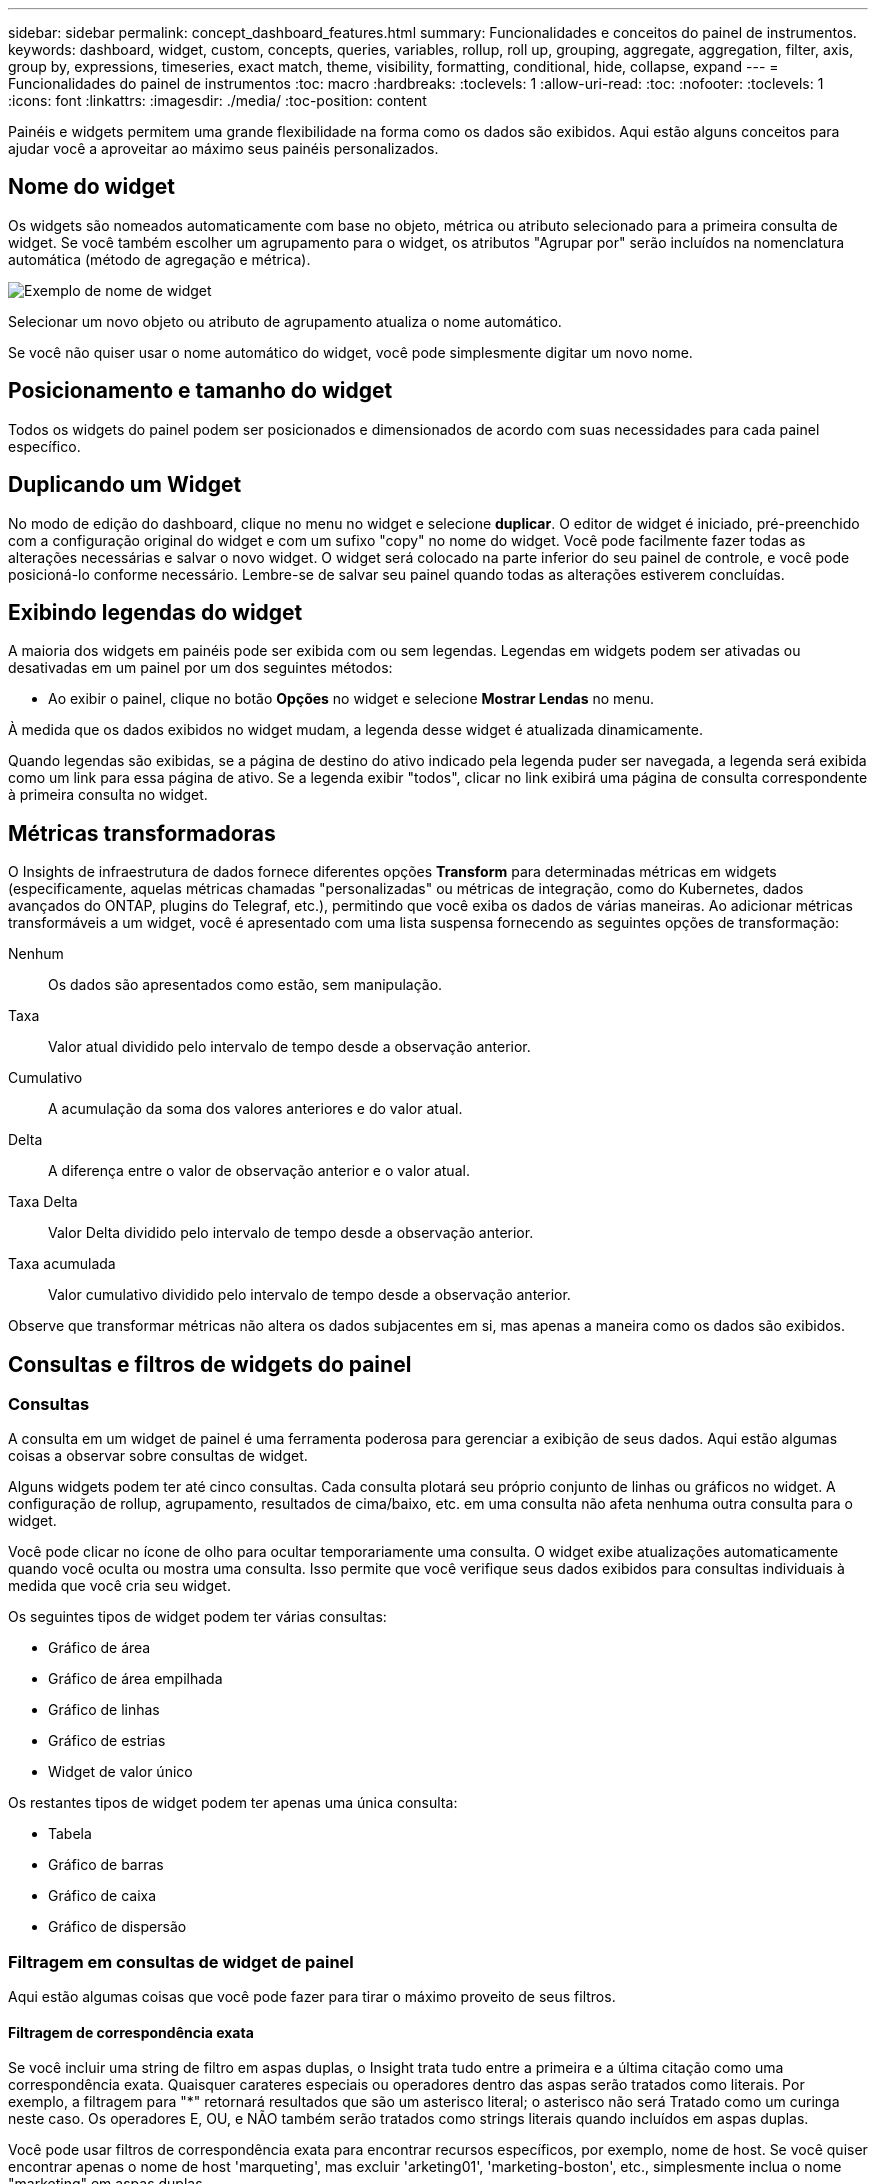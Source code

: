 ---
sidebar: sidebar 
permalink: concept_dashboard_features.html 
summary: Funcionalidades e conceitos do painel de instrumentos. 
keywords: dashboard, widget, custom, concepts, queries, variables, rollup, roll up, grouping, aggregate, aggregation, filter, axis, group by, expressions, timeseries, exact match, theme, visibility, formatting, conditional, hide, collapse, expand 
---
= Funcionalidades do painel de instrumentos
:toc: macro
:hardbreaks:
:toclevels: 1
:allow-uri-read: 
:toc: 
:nofooter: 
:toclevels: 1
:icons: font
:linkattrs: 
:imagesdir: ./media/
:toc-position: content


[role="lead"]
Painéis e widgets permitem uma grande flexibilidade na forma como os dados são exibidos. Aqui estão alguns conceitos para ajudar você a aproveitar ao máximo seus painéis personalizados.


toc::[]


== Nome do widget

Os widgets são nomeados automaticamente com base no objeto, métrica ou atributo selecionado para a primeira consulta de widget. Se você também escolher um agrupamento para o widget, os atributos "Agrupar por" serão incluídos na nomenclatura automática (método de agregação e métrica).

image:WidgetNamingExample-C.png["Exemplo de nome de widget"]

Selecionar um novo objeto ou atributo de agrupamento atualiza o nome automático.

Se você não quiser usar o nome automático do widget, você pode simplesmente digitar um novo nome.



== Posicionamento e tamanho do widget

Todos os widgets do painel podem ser posicionados e dimensionados de acordo com suas necessidades para cada painel específico.



== Duplicando um Widget

No modo de edição do dashboard, clique no menu no widget e selecione *duplicar*. O editor de widget é iniciado, pré-preenchido com a configuração original do widget e com um sufixo "copy" no nome do widget. Você pode facilmente fazer todas as alterações necessárias e salvar o novo widget. O widget será colocado na parte inferior do seu painel de controle, e você pode posicioná-lo conforme necessário. Lembre-se de salvar seu painel quando todas as alterações estiverem concluídas.



== Exibindo legendas do widget

A maioria dos widgets em painéis pode ser exibida com ou sem legendas. Legendas em widgets podem ser ativadas ou desativadas em um painel por um dos seguintes métodos:

* Ao exibir o painel, clique no botão *Opções* no widget e selecione *Mostrar Lendas* no menu.


À medida que os dados exibidos no widget mudam, a legenda desse widget é atualizada dinamicamente.

Quando legendas são exibidas, se a página de destino do ativo indicado pela legenda puder ser navegada, a legenda será exibida como um link para essa página de ativo. Se a legenda exibir "todos", clicar no link exibirá uma página de consulta correspondente à primeira consulta no widget.



== Métricas transformadoras

O Insights de infraestrutura de dados fornece diferentes opções *Transform* para determinadas métricas em widgets (especificamente, aquelas métricas chamadas "personalizadas" ou métricas de integração, como do Kubernetes, dados avançados do ONTAP, plugins do Telegraf, etc.), permitindo que você exiba os dados de várias maneiras. Ao adicionar métricas transformáveis a um widget, você é apresentado com uma lista suspensa fornecendo as seguintes opções de transformação:

Nenhum:: Os dados são apresentados como estão, sem manipulação.
Taxa:: Valor atual dividido pelo intervalo de tempo desde a observação anterior.
Cumulativo:: A acumulação da soma dos valores anteriores e do valor atual.
Delta:: A diferença entre o valor de observação anterior e o valor atual.
Taxa Delta:: Valor Delta dividido pelo intervalo de tempo desde a observação anterior.
Taxa acumulada:: Valor cumulativo dividido pelo intervalo de tempo desde a observação anterior.


Observe que transformar métricas não altera os dados subjacentes em si, mas apenas a maneira como os dados são exibidos.



== Consultas e filtros de widgets do painel



=== Consultas

A consulta em um widget de painel é uma ferramenta poderosa para gerenciar a exibição de seus dados. Aqui estão algumas coisas a observar sobre consultas de widget.

Alguns widgets podem ter até cinco consultas. Cada consulta plotará seu próprio conjunto de linhas ou gráficos no widget. A configuração de rollup, agrupamento, resultados de cima/baixo, etc. em uma consulta não afeta nenhuma outra consulta para o widget.

Você pode clicar no ícone de olho para ocultar temporariamente uma consulta. O widget exibe atualizações automaticamente quando você oculta ou mostra uma consulta. Isso permite que você verifique seus dados exibidos para consultas individuais à medida que você cria seu widget.

Os seguintes tipos de widget podem ter várias consultas:

* Gráfico de área
* Gráfico de área empilhada
* Gráfico de linhas
* Gráfico de estrias
* Widget de valor único


Os restantes tipos de widget podem ter apenas uma única consulta:

* Tabela
* Gráfico de barras
* Gráfico de caixa
* Gráfico de dispersão




=== Filtragem em consultas de widget de painel

Aqui estão algumas coisas que você pode fazer para tirar o máximo proveito de seus filtros.



==== Filtragem de correspondência exata

Se você incluir uma string de filtro em aspas duplas, o Insight trata tudo entre a primeira e a última citação como uma correspondência exata. Quaisquer carateres especiais ou operadores dentro das aspas serão tratados como literais. Por exemplo, a filtragem para "*" retornará resultados que são um asterisco literal; o asterisco não será Tratado como um curinga neste caso. Os operadores E, OU, e NÃO também serão tratados como strings literais quando incluídos em aspas duplas.

Você pode usar filtros de correspondência exata para encontrar recursos específicos, por exemplo, nome de host. Se você quiser encontrar apenas o nome de host 'marqueting', mas excluir 'arketing01', 'marketing-boston', etc., simplesmente inclua o nome "marketing" em aspas duplas.



==== Curingas e expressões

Quando você está filtrando valores de texto ou lista em consultas ou widgets de painel, à medida que você começa a digitar, você recebe a opção de criar um filtro * curinga* com base no texto atual. Selecionar esta opção irá retornar todos os resultados que correspondem à expressão curinga. Você também pode criar *expressões* usando NOT OU OU, ou pode selecionar a opção "nenhum" para filtrar valores nulos no campo.

image:Type-Ahead-Example-ingest.png["Filtro Wildcard"]

Os filtros baseados em carateres universais ou expressões (por exemplo, NÃO, OU, "nenhum", etc.) são exibidos em azul escuro no campo de filtro. Os itens que você selecionar diretamente da lista são exibidos em azul claro.

image:Type-Ahead-Example-Wildcard-DirectSelect.png["Resultados do filtro Wildcard"]

Observe que a filtragem de carateres curinga e expressão funciona com texto ou listas, mas não com valores numéricos, datas ou booleanos.



==== Filtragem de texto avançada com sugestões contextuais de tipo à frente

A filtragem em consultas de widget é _contextual_; quando você seleciona um valor de filtro ou valores para um campo, os outros filtros dessa consulta mostrarão valores relevantes para esse filtro. Por exemplo, ao definir um filtro para um objeto específico _Name_, o campo a filtrar para _Model_ mostrará apenas valores relevantes para esse nome de objeto.

A filtragem contextual também se aplica a variáveis de página do painel (atributos de tipo de texto ou anotações somente). Quando você seleciona um valor de filer para uma variável, quaisquer outras variáveis que usam objetos relacionados só mostrarão possíveis valores de filtro com base no contexto dessas variáveis relacionadas.

Observe que somente filtros de texto mostrarão sugestões contextuais de tipo à frente. Data, Enum (lista), etc. não mostrará sugestões de tipo antecipada. Dito isto, você _pode_ definir um filtro em um campo Enum (ou seja, lista) e ter outros campos de texto ser filtrados em contexto. Por exemplo, selecionar um valor em um campo Enum como o Data Center, em seguida, outros filtros mostrarão apenas os modelos/nomes nesse data center), mas não vice-versa.

O intervalo de tempo selecionado também fornecerá contexto para os dados mostrados nos filtros.



==== Escolher as unidades de filtro

Ao digitar um valor em um campo de filtro, você pode selecionar as unidades nas quais exibir os valores no gráfico. Por exemplo, você pode filtrar a capacidade bruta e optar por exibir no GiB surdez ou selecionar outro formato, como TIB. Isso é útil se você tiver vários gráficos no painel mostrando valores no TIB e quiser que todos os gráficos mostrem valores consistentes.

image:Filter_Unit_Format.png["selecionar unidades num filtro"]



==== Refinamentos adicionais de filtragem

O seguinte pode ser usado para refinar ainda mais seus filtros.

* Um asterisco permite que você procure por tudo. Por exemplo,
+
[listing]
----
vol*rhel
----
+
exibe todos os recursos que começam com "vol" e terminam com "rhel".

* O ponto de interrogação permite procurar um número específico de carateres. Por exemplo,
+
[listing]
----
BOS-PRD??-S12
----
+
Exibe _BOS-PRD12-S12_, _BOS-PRD13-S12_ e assim por diante.

* O OPERADOR OU permite especificar várias entidades. Por exemplo,
+
[listing]
----
FAS2240 OR CX600 OR FAS3270
----
+
encontra vários modelos de armazenamento.

* O operador NOT permite excluir texto dos resultados da pesquisa. Por exemplo,
+
[listing]
----
NOT EMC*
----
+
Encontra tudo o que não começa com "EMC". Você pode usar

+
[listing]
----
NOT *
----
+
para exibir campos que não contêm nenhum valor.





=== Identificar objetos retornados por consultas e filtros

Os objetos retornados por consultas e filtros são semelhantes aos mostrados na ilustração a seguir. Objetos com 'tags' atribuídos a eles são anotações enquanto os objetos sem tags são contadores de desempenho ou atributos de objeto.

image:ObjectsReturnedByFilters.png["Objetos retornados por filtros"]



== Agrupamento e agregação



=== Agrupamento (rolando para cima)

Os dados exibidos em um widget são agrupados (às vezes chamados de rolados) a partir dos pontos de dados subjacentes coletados durante a aquisição. Por exemplo, se você tiver um widget de gráfico de linha mostrando Storage IOPS ao longo do tempo, talvez queira ver uma linha separada para cada um dos seus data centers, para uma comparação rápida. Você pode optar por agrupar esses dados de várias maneiras:

* *Média*: Exibe cada linha como a _média_ dos dados subjacentes.
* *Maximum*: Exibe cada linha como _maximum_ dos dados subjacentes.
* *Minimum*: Exibe cada linha como _minimum_ dos dados subjacentes.
* *Soma*: Exibe cada linha como _soma_ dos dados subjacentes.
* *Count*: Exibe uma _count_ de objetos que relataram dados dentro do período de tempo especificado. Você pode escolher a janela de tempo _inteiro_ conforme determinado pelo intervalo de tempo do painel.


.Passos
Para definir o método de agrupamento, faça o seguinte.

. Na consulta do seu widget, escolha um tipo de ativo e uma métrica (por exemplo, _Storage_) e métrica (como _Performance IOPS Total_).
. Para *Group*, escolha um método de implementação (como _Average_) e selecione os atributos ou métricas pelos quais os dados serão gerados (por exemplo, _Data Center_).
+
O widget é atualizado automaticamente e mostra os dados para cada um dos seus data centers.



Você também pode optar por agrupar _all_ dos dados subjacentes no gráfico ou tabela. Nesse caso, você obterá uma única linha para cada consulta no widget, que mostrará a média, min, Max, soma ou contagem da métrica ou métricas escolhidas para todos os ativos subjacentes.

Clicar na legenda de qualquer widget cujos dados estão agrupados por "todos" abre uma página de consulta mostrando os resultados da primeira consulta usada no widget.

Se você tiver definido um filtro para a consulta, os dados serão agrupados com base nos dados filtrados.

Observe que quando você optar por agrupar um widget por qualquer campo (por exemplo, _Model_), você ainda precisará filtrar por esse campo para exibir adequadamente os dados desse campo no gráfico ou tabela.



=== Agregando dados

Você pode alinhar ainda mais seus gráficos de séries temporais (linha, área, etc.) agregando pontos de dados em intervalos de minuto, hora ou dia antes que esses dados sejam posteriormente agrupados por atributo (se escolhido). Você pode optar por agregar pontos de dados de acordo com sua _média, máxima, mínima, soma_ ou _contagem_.

Um pequeno intervalo combinado com um longo intervalo de tempo pode resultar em um aviso de "intervalo de agregação resultou em muitos pontos de dados." Você pode ver isso se tiver um intervalo pequeno e aumentar o período de tempo do painel para 7 dias. Neste caso, o Insight aumentará temporariamente o intervalo de agregação até selecionar um período de tempo menor.

Você também pode agregar dados no widget de gráfico de barras e no widget de valor único.

A maioria dos contadores de ativos se agrega a _medium_ por padrão. Alguns contadores se agregam a _Max, min_ ou _sum_ por padrão. Por exemplo, erros de porta se agregam a _sum_ por padrão, onde as IOPS de armazenamento se agregam a _medium_.



== Mostrando resultados superiores/inferiores

Em um widget de gráfico, você pode mostrar os resultados *Top* ou *Bottom* para dados acumulados e escolher o número de resultados mostrados na lista suspensa fornecida. Em um widget de tabela, você pode classificar por qualquer coluna.



=== Widget Gráfico superior/inferior

Em um widget de gráfico, quando você escolhe agrupar dados por um atributo específico, você tem a opção de exibir os resultados N superior ou N inferior. Observe que você não pode escolher os resultados superiores ou inferiores quando optar por rollup por atributos _all_.

Você pode escolher os resultados a serem exibidos escolhendo *Top* ou *Bottom* no campo *Show* da consulta e selecionando um valor na lista fornecida.



=== Widget de tabela mostra entradas

Em um widget de tabela, você pode selecionar o número de resultados mostrados nos resultados da tabela. Não é dada a opção de escolher resultados superiores ou inferiores porque a tabela permite classificar ascendente ou descendente por qualquer coluna sob demanda.

Você pode escolher o número de resultados a serem exibidos na tabela no painel selecionando um valor no campo *Mostrar entradas* da consulta.



== Agrupando no Widget Tabela

Os dados em um widget de tabela podem ser agrupados por qualquer atributo disponível, permitindo que você veja uma visão geral de seus dados e detalhe-os para mais detalhes. As métricas na tabela são agrupadas para facilitar a visualização em cada linha colapsada.

Os widgets da tabela permitem agrupar os dados com base nos atributos definidos. Por exemplo, você pode querer que sua tabela mostre o total de IOPS de armazenamento agrupado pelos data centers em que esses armazenamentos estão ativos. Ou você pode querer exibir uma tabela de máquinas virtuais agrupadas de acordo com o hipervisor que as hospeda. Na lista, você pode expandir cada grupo para exibir os ativos nesse grupo.

O agrupamento só está disponível no tipo de widget Tabela.



=== Exemplo de agrupamento (com rollup explicado)

Os widgets da tabela permitem agrupar dados para facilitar a exibição.

Neste exemplo, criaremos um widget de tabela mostrando todas as VMs agrupadas por Data Center.

.Passos
. Crie ou abra um dashboard e adicione um widget *Tabela*.
. Selecione _Virtual Machine_ como o tipo de ativo para este widget.
. Clique no Seletor de coluna e escolha _Nome do hipervisor_ e _IOPS - Total_.
+
Essas colunas são agora exibidas na tabela.

. Vamos ignorar qualquer VM sem IOPS e incluir apenas VMs com IOPS total superior a 1. Clique no botão *Filtrar por* e selecione _IOPS - Total_. Clique em _any_, e no campo *de*, digite *1*. Deixe o campo *to* vazio. Clique no campo de filtro para aplicar o filtro.
+
A tabela agora mostra todas as VMs com IOPS total maior ou igual a 1. Observe que não há agrupamento na tabela. Todas as VMs são mostradas.

. Clique no botão *Agrupar por [*].
+
Você pode agrupar por qualquer atributo ou anotação mostrada. Escolha _all_ para exibir todas as VMs em um único grupo.

+
Qualquer cabeçalho de coluna para uma métrica de desempenho exibe um menu "três pontos" contendo uma opção *Roll up*. O método de rolagem padrão é _Average_. Isso significa que o número mostrado para o grupo é a média de todo o total de IOPS relatado para cada VM dentro do grupo. Você pode optar por rolar essa coluna por _média, soma, mínimo_ ou _máximo_. Qualquer coluna exibida que contenha métricas de desempenho pode ser agrupada individualmente.

+
image:TableRollUp.png["Role para cima"]

. Clique em _All_ e selecione _Hypervisor name_.
+
A lista de VM agora é agrupada por Hypervisor. É possível expandir cada hipervisor para visualizar as VMs hospedadas por ele.

. Clique em *Salvar* para salvar a tabela no painel. Você pode redimensionar ou mover o widget conforme desejado.
. Clique em *Salvar* para salvar o painel.




=== Implementação de dados de desempenho

Se você incluir uma coluna para dados de desempenho (por exemplo, _IOPS - Total_) em um widget de tabela, quando você optar por agrupar os dados, poderá escolher um método de rolagem para essa coluna. O método de rolagem padrão é exibir a média (_avg_) dos dados subjacentes na linha do grupo. Você também pode optar por exibir a soma, o mínimo ou o máximo dos dados.



== Seletor de gama de tempo do tablier

Você pode selecionar o intervalo de tempo para os dados do painel. Apenas os dados relevantes para o intervalo de tempo selecionado serão apresentados nos widgets no painel de instrumentos. Pode selecionar entre os seguintes intervalos de tempo:

* Durar 15 minutos
* Durar 30 minutos
* Durar 60 minutos
* Últimas 2 horas
* Últimas 3 horas (este é o padrão)
* Últimas 6 horas
* Últimas 12 horas
* Últimas 24 horas
* Últimos 2 dias
* Últimos 3 dias
* Últimos 7 dias
* Últimos 30 dias
* Intervalo de tempo personalizado
+
O intervalo de tempo personalizado permite-lhe selecionar até 31 dias consecutivos. Também pode definir a hora de início e a hora de fim do dia para este intervalo. A hora de Início padrão é 12:00 AM no primeiro dia selecionado e a hora de término padrão é 11:59 PM no último dia selecionado. Clicar em *Apply* aplicará o intervalo de tempo personalizado ao painel.





== Substituindo o tempo do Painel em widgets individuais

Você pode substituir a configuração de intervalo de tempo do painel principal em widgets individuais. Esses widgets exibirão dados com base no período de tempo definido, não no período de tempo do painel.

Para substituir o tempo do painel e forçar um widget a usar seu próprio período de tempo, no modo de edição do widget, escolha o intervalo de tempo deisired e salve o widget no painel.

O widget exibirá seus dados de acordo com o cronograma definido para ele, independentemente do período de tempo selecionado no próprio painel.

O período de tempo definido para um widget não afetará nenhum outro widget no painel.

image:OverrideTimeOnWidget.png["substituindo o intervalo de tempo do painel para um widget"]



== Eixo primário e secundário

Diferentes métricas usam diferentes unidades de medidas para os dados que relatam em um gráfico. Por exemplo, quando se olha para IOPS, a unidade de medida é o número de operações de e/S por segundo de tempo (e/S), enquanto a latência é puramente uma medida de tempo (milissegundos, microssegundos, segundos, etc.). Ao mapear ambas as métricas em um gráfico de linha única usando um único conjunto de valores a para o eixo Y, os números de latência (normalmente um punhado de milissegundos) são mapeados na mesma escala com o IOPS (normalmente numerando nos milhares), e a linha de latência se perde nessa escala.

Mas é possível traçar ambos os conjuntos de dados em um único gráfico significativo, definindo uma unidade de medida no eixo Y primário (lado esquerdo) e a outra unidade de medida no eixo Y secundário (lado direito). Cada métrica é mapeada em sua própria escala.

.Passos
Este exemplo ilustra o conceito de eixos primários e secundários em um widget de gráfico.

. Crie ou abra um painel. Adicione um gráfico de linha, gráfico de spline, gráfico de área ou widget de gráfico de área empilhada ao painel.
. Selecione um tipo de ativo (por exemplo _Storage_) e escolha _IOPS - Total_ para sua primeira métrica. Defina os filtros que você quiser e escolha um método de roll-up, se desejado.
+
A linha IOPS é exibida no gráfico, com sua escala mostrada à esquerda.

. Clique em *[-Query]* para adicionar uma segunda linha ao gráfico. Para esta linha, escolha _latência - total_ para a métrica.
+
Observe que a linha é exibida na parte inferior do gráfico. Isso ocorre porque está sendo desenhado _na mesma escala_ da linha IOPS.

. Na consulta de latência, selecione *eixo Y: Secundário*.
+
A linha de latência agora é desenhada em sua própria escala, que é exibida no lado direito do gráfico.



image::SecondaryAxisExplained.png[Exemplo de eixo secundário]



== Expressões em widgets

Em um painel, qualquer widget de séries temporais (linha, spline, área, área empilhada) gráfico de barras, gráfico de colunas, gráfico de pizza ou widget de tabela permite criar expressões a partir de métricas que você escolher e mostrar o resultado dessas expressões em um único gráfico (ou coluna no caso do <<expressions-in-a-table-widget,widget da tabela>>). Os exemplos a seguir usam expressões para resolver problemas específicos. No primeiro exemplo, queremos mostrar IOPS de leitura como uma porcentagem do total de IOPS para todos os ativos de storage em nosso ambiente. O segundo exemplo dá visibilidade ao IOPS "do sistema" ou "sobrecarga" que ocorrem no seu ambiente - aqueles IOPS que não são diretamente da leitura ou da gravação de dados.

Você pode usar variáveis em expressões (por exemplo, _ Var1 * 100_)



=== Exemplo de expressões: Ler porcentagem de IOPS

Neste exemplo, queremos mostrar IOPS de leitura como uma porcentagem do total de IOPS. Você pode pensar nisso como a seguinte fórmula:

 Read Percentage = (Read IOPS / Total IOPS) x 100
Esses dados podem ser exibidos em um gráfico de linhas no painel. Para fazer isso, siga estas etapas:

.Passos
. Crie um novo painel ou abra um painel existente no modo de edição.
. Adicione um widget ao painel. Escolha *Gráfico de área*.
+
O widget abre no modo de edição. Por padrão, uma consulta é exibida mostrando _IOPS - Total_ para ativos _Storage_. Se desejar, selecione um tipo de ativo diferente.

. Clique no link *Converter para expressão* à direita.
+
A consulta atual é convertida em modo de expressão. Observe que você não pode alterar o tipo de ativo enquanto estiver no modo expressão. Enquanto você estiver no modo expressão, o link muda para *Revert to Query*. Clique aqui se desejar voltar ao modo consulta a qualquer momento. Esteja ciente de que alternar entre modos irá redefinir os campos para seus padrões.

+
Por enquanto, permaneça no modo de expressão.

. A métrica *IOPS - total* está agora no campo variável alfabética "*a*". No campo variável "*b*", clique em *Select* e escolha *IOPS - Read*.
+
Você pode adicionar até um total de cinco variáveis alfabéticas para a sua expressão clicando no botão mais seguindo os campos variáveis. Para nosso exemplo de porcentagem de leitura, precisamos apenas de IOPS total ("*a*") e IOPS de leitura ("*b*").

. No campo *expression*, você usa as letras correspondentes a cada variável para construir sua expressão. Sabemos que a porcentagem de leitura (ler IOPS/IOPS total) x 100, então escreveríamos esta expressão como:
+
 (b / a) * 100
. O campo *Label* identifica a expressão. Altere o rótulo para "porcentagem de leitura", ou algo igualmente significativo para você.
. Altere o campo *Units* para "%" ou "Percent".
+
O gráfico exibe a porcentagem de leitura de IOPS ao longo do tempo para os dispositivos de armazenamento escolhidos. Se desejar, você pode definir um filtro ou escolher um método de rollup diferente. Esteja ciente de que, se você selecionar soma como o método rollup, todos os valores percentuais serão adicionados juntos, o que pode potencialmente ir mais alto que 100%.

. Clique em *Salvar* para salvar o gráfico em seu painel.




=== Expressões exemplo: I/o "System"

Exemplo 2: Entre as métricas coletadas de fontes de dados estão leitura, gravação e IOPS total. No entanto, o número total de IOPS relatado por uma fonte de dados às vezes inclui IOPS "do sistema", que são as operações de e/S que não são parte direta da leitura ou gravação de dados. Esta e/S do sistema também pode ser considerada como e/S "overhead", necessária para uma operação adequada do sistema, mas não diretamente relacionada com as operações de dados.

Para mostrar essas I/os do sistema, você pode subtrair IOPS de leitura e gravação do total de IOPS relatado da aquisição. A fórmula pode ser assim:

 System IOPS = Total IOPS - (Read IOPS + Write IOPS)
Esses dados podem ser exibidos em um gráfico de linha no painel. Para fazer isso, siga estas etapas:

.Passos
. Crie um novo painel ou abra um painel existente no modo de edição.
. Adicione um widget ao painel. Escolha *Gráfico de linha*.
+
O widget abre no modo de edição. Por padrão, uma consulta é exibida mostrando _IOPS - Total_ para ativos _Storage_. Se desejar, selecione um tipo de ativo diferente.

. No campo *Roll Up*, escolha _sum_ por _all_.
+
O gráfico exibe uma linha mostrando a soma do total de IOPS.

. Clique no ícone _duplicar esta consulta_ para criar uma cópia da consulta.
+
Uma cópia da consulta é adicionada abaixo do original.

. Na segunda consulta, clique no botão *Converter para expressão*.
+
A consulta atual é convertida em modo de expressão. Clique em *Revert to Query* se desejar voltar para o modo Query a qualquer momento. Esteja ciente de que alternar entre modos irá redefinir os campos para seus padrões.

+
Por enquanto, permaneça no modo de expressão.

. A métrica _IOPS - total_ está agora no campo variável alfabética "*a*". Clique em _IOPS - Total_ e mude-o para _IOPS - Read_.
. No campo variável "*b*", clique em *Select* e escolha _IOPS - Write_.
. No campo *expression*, você usa as letras correspondentes a cada variável para construir sua expressão. Nós escreveríamos nossa expressão simplesmente como:
+
 a + b
+
Na seção Exibir, escolha *Gráfico de área* para essa expressão.

. O campo *Label* identifica a expressão. Altere o rótulo para "System IOPS" ou algo igualmente significativo para você.
+
O gráfico exibe o total de IOPS como um gráfico de linha, com um gráfico de área mostrando a combinação de IOPS de leitura e gravação abaixo disso. A lacuna entre os dois mostra as IOPS que não estão diretamente relacionadas às operações de leitura ou gravação de dados. Estas são as suas IOPS do "sistema".

. Clique em *Salvar* para salvar o gráfico em seu painel.


Para usar uma variável em uma expressão, basta digitar o nome da variável, por exemplo, _ var1 * 100_. Somente variáveis numéricas podem ser usadas em expressões.



=== Expressões em um widget de tabela

Widgets de tabela manipulam expressões um pouco diferente. Você pode ter até cinco expressões em um único widget de tabela, cada uma das quais é adicionada como uma nova coluna à tabela. Cada expressão pode incluir até cinco valores nos quais realizar seu cálculo. Você pode facilmente nomear a coluna algo significativo.

image:ExpressionExample.png["Expressão em um widget de tabela"]



== Variáveis

Variáveis permitem alterar os dados exibidos em alguns ou todos os widgets em um painel de uma vez. Ao definir um ou mais widgets para usar uma variável comum, as alterações feitas em um só lugar fazem com que os dados exibidos em cada widget sejam atualizados automaticamente.

As variáveis do dashboard vêm em vários tipos, podem ser usadas em diferentes campos e devem seguir regras para nomear. Estes conceitos são explicados aqui.



=== Tipos de variáveis

Uma variável pode ser um dos seguintes tipos:

* *Atributo*: Use atributos ou métricas de um objeto para filtrar
* *Anotação*: Use uma pré-definida link:task_defining_annotations.html["Anotação"] para filtrar dados do widget.
* *Texto*: Uma cadeia alfanumérica.
* *Numérico*: Um valor numérico. Use por si só, ou como um valor "de" ou "para", dependendo do campo do widget.
* *Boolean*: Use para campos com valores de True/False, Yes/no, etc. para a variável booleana, as opções são Sim, não, nenhum, qualquer.
* *Data*: Um valor de data. Use como um valor "de" ou "para", dependendo da configuração do seu widget.


image:Variables_Drop_Down_Showing_Annotations.png["Tipos de variáveis"]



==== Variáveis de atributo

Selecionar uma variável tipo Atributo permite filtrar dados de widget contendo o valor ou valores de atributo especificado. O exemplo abaixo mostra um widget de linha exibindo tendências de memória livre para nós de Agente. Criamos uma variável para IPs de nó de agente, atualmente definida para mostrar todos os IPs:

image:Variables_Node_Example_Before_Variable_Applied.png["Nós de agente antes do filtro variável"]

Mas se você quiser ver temporariamente apenas nós em sub-redes individuais em seu ambiente, você pode definir ou alterar a variável para um IP ou IPs específicos do nó de agente. Aqui estamos vendo apenas os nós na sub-rede "123":

image:Variables_Node_Example_After_Variable_Applied.png["Nós de agente após filtro variável"]

Você também pode definir uma variável para filtrar em objetos _all_ com um atributo específico, independentemente do tipo de objeto, por exemplo, objetos com um atributo de "vendor", especificando _*.vendor_ no campo variável. Você não precisa digitar "*."; o Data Infrastructure Insights fornecerá isso se você selecionar a opção curinga.

image:Variables_Attribute_Vendor_Example.png["Variável de atributo para o fornecedor"]

Quando você lista suspensa a lista de opções para o valor da variável, os resultados são filtrados, portanto, mostre apenas os fornecedores disponíveis com base nos objetos do seu painel.

image:Variables_Attribute_Vendor_Filtered_List.png["Atributo variável mostrando apenas fornecedores disponíveis"]

Se você editar um widget em seu painel onde o filtro de atributo é relevante (ou seja, os objetos do widget contêm qualquer atributo _*.vendor_), ele mostrará que o filtro de atributo é aplicado automaticamente.

image:Variables_Attribute_inWidgetQuery.png["Variável de atributo aplicada automaticamente"]

Aplicar variáveis é tão fácil quanto alterar os dados de atributos de sua escolha.



==== Variáveis de anotação

Escolher uma variável Annotation permite filtrar objetos associados a essa anotação, por exemplo, aqueles pertencentes ao mesmo Data Center.

image:Variables_Annotation_Filtering.png["Filtragem de Anotação com variável"]



==== Texto, número, Data ou variável booleana

Você pode criar variáveis genéricas que não estão associadas a um atributo específico selecionando um tipo de variável de _Text_, _number_, _boolean_ ou _Date_. Uma vez criada a variável, você pode selecioná-la em um campo de filtro de widget. Ao definir um filtro em um widget, além de valores específicos que você pode selecionar para o filtro, todas as variáveis que foram criadas para o painel são exibidas na lista - estas são agrupadas na seção "variáveis" na lista suspensa e têm nomes começando com " Escolher uma variável neste filtro permitirá que você pesquise valores que você insira no campo variável no próprio painel. Todos os widgets que usam essa variável em um filtro serão atualizados dinamicamente.

image:Variables_in_a_Widget_Filter.png["Selecionar uma variável em um widget"]



==== Escopo do filtro variável

Quando você adiciona uma variável Annotation ou Attribute ao seu painel, a variável pode ser aplicada a _all_ widgets no painel, o que significa que todos os widgets no painel exibirão resultados filtrados de acordo com o valor definido na variável.

image:Variables_Automatic_Filter_Button.png["Filtro automático"]

Observe que somente as variáveis Atributo e Anotação podem ser filtradas automaticamente assim. As variáveis non-Annotation ou -Attribute não podem ser filtradas automaticamente. Widgets individuais devem ser configurados para usar variáveis desses tipos.

Para desativar a filtragem automática para que a variável se aplique apenas aos widgets onde você a definiu especificamente, clique no controle deslizante "Filtrar automaticamente" para desativá-la.

Para definir uma variável em um widget individual, abra o widget no modo de edição e selecione a anotação ou atributo específico no campo _Filtrar por_. Com uma variável Annotation, você pode selecionar um ou mais valores específicos, ou selecionar o nome da variável (indicado pela entrada "") para permitir digitar a variável no nível do painel. O mesmo se aplica às variáveis Atributo. Apenas os widgets para os quais você definiu a variável mostrará os resultados filtrados.

A filtragem em variáveis é _contextual_; quando você seleciona um valor de filtro ou valores para uma variável, as outras variáveis em sua página mostrarão apenas valores relevantes para esse filtro. Por exemplo, ao definir um filtro de variável para um armazenamento específico _Model_, quaisquer variáveis definidas como filtro para armazenamento _Name_ apenas mostrarão valores relevantes para esse modelo.

Para usar uma variável em uma expressão, basta digitar o nome da variável como parte da expressão, por exemplo, _ var1 * 100_. Somente variáveis numéricas podem ser usadas em expressões. Não é possível usar as variáveis Anotação numérica ou Atributo em expressões.

A filtragem em variáveis é _contextual_; quando você seleciona um valor de filtro ou valores para uma variável, as outras variáveis em sua página mostrarão apenas valores relevantes para esse filtro. Por exemplo, ao definir um filtro de variável para um armazenamento específico _Model_, quaisquer variáveis definidas como filtro para armazenamento _Name_ apenas mostrarão valores relevantes para esse modelo.



==== Nomenclatura variável

Nomes das variáveis:

* Deve incluir apenas as letras a-z, os dígitos 0-9, ponto (.), sublinhado (_) e espaço ( ).
* Não pode ter mais de 20 carateres.
* São sensíveis a maiúsculas e minúsculas: O CityName e o cityname são variáveis diferentes.
* Não pode ser o mesmo que um nome de variável existente.
* Não pode estar vazio.




== Widgets do indicador de formatação

Os widgets Solid e Bullet Gauge permitem definir limites para os níveis _Warning_ e/ou _Critical_, fornecendo uma representação clara dos dados que você especificar.

image:GaugeWidgetFormatting.png["Definições de formato para o widget de indicadores"]

Para definir a formatação desses widgets, siga estas etapas:

. Escolha se deseja destacar valores maiores que (>) ou menores que (>) seus limites. Neste exemplo, destacaremos valores superiores a (>) os níveis de limiar.
. Escolha um valor para o limite "Aviso". Quando o widget apresenta valores superiores a este nível, apresenta o indicador a laranja.
. Escolha um valor para o limite "crítico". Valores superiores a este nível farão com que o indicador seja apresentado a vermelho.


Opcionalmente, você pode escolher um valor mínimo e máximo para o medidor. Os valores abaixo do mínimo não apresentam o indicador. Os valores acima do máximo irão apresentar um indicador completo. Se você não escolher valores mínimos ou máximos, o widget seleciona os valores mínimos e máximos ideais com base no valor do widget.

image:Gauge-Solid.png["Calibre sólido/tradicional, largura de 374mm"] image:Gauge-Bullet.png["Calibre de bala, largura de 374mm"]



== Formatação Widget de valor único

No widget de valor único, além de definir limites de aviso (laranja) e crítico (vermelho), você pode optar por ter valores "em intervalo" (aqueles abaixo do nível de aviso) exibidos com fundo verde ou branco.

image:Single-ValueWidgets.png["Widget de valor único com e sem formatação"]

Clicar no link em um widget de valor único ou em um widget de indicador exibirá uma página de consulta correspondente à primeira consulta no widget.



== Formatar Widgets de tabela

Como widgets de valor único e de indicador, você pode definir a formatação condicional em widgets de tabela, permitindo destacar dados com cores e/ou ícones especiais.


NOTE: No momento, a formatação condicional não está disponível no Data Infrastructure Insights Federal Edition.

A formatação condicional permite que você defina e realce limiares de nível de aviso e nível crítico em widgets de tabela, trazendo visibilidade instantânea para outliers e pontos de dados excecionais.

image:ConditionalFormattingExample.png["Exemplo de formatação condicional"]

A formatação condicional é definida separadamente para cada coluna de uma tabela. Por exemplo, você pode escolher um conjunto de limites para uma coluna de capacidade e outro conjunto para uma coluna de taxa de transferência.

Se você alterar a exibição de unidade de uma coluna, a formatação condicional permanecerá e refletirá a alteração de valores. As imagens abaixo mostram a mesma formatação condicional, embora a unidade de visualização seja diferente.

image:ConditionalFormatting_GiB.png["Formatação condicional - GiB"] image:ConditionalFormatting_TiB.png["Formatação condicional - TIB"]

Você pode escolher se deseja exibir a formatação da condição como cor, ícones ou ambos.



== Escolhendo a unidade para exibir dados

A maioria dos widgets em um painel permite que você especifique as unidades nas quais exibir valores, por exemplo _megabytes_, _milhares_, _porcentagem_, _milissegundos (ms)_, etc. em muitos casos, o Data Infrastructure Insights sabe o melhor formato para os dados que estão sendo adquiridos. Nos casos em que o melhor formato não é conhecido, você pode definir o formato desejado.

No exemplo de gráfico de linhas abaixo, os dados selecionados para o widget são conhecidos por estarem em _bytes_ (a unidade de dados IEC base: Consulte a tabela abaixo), de modo que a Unidade base é selecionada automaticamente como 'byte (B)'. No entanto, os valores de dados são grandes o suficiente para serem apresentados como gibibibytes (GiB), então o Data Infrastructure Insights por padrão formata automaticamente os valores como GiB. O eixo Y no gráfico mostra "GiB" como unidade de visualização e todos os valores são apresentados em termos dessa unidade.

image:used_memory_in_bytes.png["Byte da unidade base mostrado em Gigabytes, largura 640"]

Se pretender apresentar o gráfico numa unidade diferente, pode escolher outro formato para apresentar os valores. Como a unidade base neste exemplo é _byte_, você pode escolher entre os formatos suportados "baseados em bytes": Bit (b), byte (B), kibibibyte (KiB), mebibyte (MIB), gibibibibyte (GiB). O rótulo e os valores do eixo Y mudam de acordo com o formato que você escolher.

image:used_memory_in_bytes_gb.png["Escolhendo uma unidade de exibição, largura de 640mm"]

Nos casos em que a unidade base não é conhecida, pode atribuir uma unidade entre a link:#available-units["unidades disponíveis"], ou escrever a sua própria. Depois de atribuir uma unidade base, pode selecionar para apresentar os dados num dos formatos suportados adequados.

image:bits_per_second.png["Escolha sua própria unidade de base, largura de 320mm"]

Para limpar as configurações e começar de novo, clique em *Redefinir padrões*.



=== Uma palavra sobre o formato automático

A maioria das métricas são reportadas por coletores de dados na menor unidade, por exemplo, como um número inteiro, como 1.234.567.890 bytes. Por padrão, o Data Infrastructure Insights formata automaticamente o valor para a exibição mais legível. Por exemplo, um valor de dados de 1.234.567.890 bytes seria formatado automaticamente para 1,23 _Gibibytes_. Você pode optar por exibi-lo em outro formato, como _Mebibytes_. O valor será exibido em conformidade.


NOTE: O Data Infrastructure Insights usa padrões de nomenclatura de números em inglês americano. O "billion" americano equivale a "mil milhões".



=== Widgets com várias consultas

Se você tiver um widget de série temporal (ou seja, linha, spline, área, área empilhada) que tenha duas consultas onde ambas são plotadas o eixo Y primário, a unidade base não é mostrada na parte superior do eixo Y. No entanto, se seu widget tiver uma consulta no eixo Y primário e uma consulta no eixo Y secundário, as unidades base para cada um serão mostradas.

image:UnitsOnPrimaryAndSecondaryYAxis.png["Unidades em ambos os eixos Y."]

Se o widget tiver três ou mais consultas, as unidades base não serão mostradas no eixo Y.



=== Unidades disponíveis

A tabela a seguir mostra todas as unidades disponíveis por categoria.

|===


| *Categoria* | *Unidades* 


| Moeda | dólar 


| Dados (IEC) | byte de bit kibibibibibyte mebibibbyte de byte de byte de byte de byte de byte de byte de byte 


| DataRate (IEC) | bit/sec byte/sec kibibibyte/sec mebibyte/sec gibibibibibibibibyte/sec 


| Dados (métrico) | gigabyte terabyte de petabyte 


| DataRate (métrica) | megabyte/seg. gigabyte/seg. terabyte/seg. petabyte/seg. exabyte/seg 


| IEC | kibi mebi gibi tebi pebi exbi 


| Decimal | número inteiro milhares de milhões de bilião de bilião de biliões 


| Percentagem | percentagem 


| Tempo | nanossegundos microssegundos milissegundo segundo segundo segundo segundo minuto hora 


| Temperatura | celsius fahrenheit 


| Frequência | hertz kilohertz megahertz gigahertz megahertz 


| CPU | nanonúcleos micronúcleos millicors quilocores megacores gigacores teracores petacores exacores 


| Taxa de transferência | Operações de e/S/seg. Operações/seg. Solicitações/seg. Leituras/seg. Gravações/seg. Operações/min. Leituras/min. Gravações/min 
|===


== Modo de TV e Atualização automática

Os dados nos widgets nos painéis e nas páginas de destino do ativo são atualizados automaticamente de acordo com um intervalo de atualização determinado pelo intervalo de tempo do painel selecionado. O intervalo de atualização baseia-se no facto de o widget ser série temporal (linha, spline, área, gráfico de área empilhada) ou não série temporal (todos os outros gráficos).

|===


| Intervalo de tempo do tablier | Intervalo de atualização de séries temporais | Intervalo de atualização não-série temporal 


| Durar 15 minutos | 10 segundos | 1 minuto 


| Durar 30 minutos | 15 segundos | 1 minuto 


| Durar 60 minutos | 15 segundos | 1 minuto 


| Últimas 2 horas | 30 segundos | 5 minutos 


| Últimas 3 horas | 30 segundos | 5 minutos 


| Últimas 6 horas | 1 minuto | 5 minutos 


| Últimas 12 horas | 5 minutos | 10 minutos 


| Últimas 24 horas | 5 minutos | 10 minutos 


| Últimos 2 dias | 10 minutos | 10 minutos 


| Últimos 3 dias | 15 minutos | 15 minutos 


| Últimos 7 dias | 1 hora | 1 hora 


| Últimos 30 dias | 2 horas | 2 horas 
|===
Cada widget exibe seu intervalo de atualização automática no canto superior direito do widget.

A atualização automática não está disponível para o intervalo de tempo personalizado do painel de instrumentos.

Quando combinado com o *modo de TV*, a atualização automática permite a exibição de dados quase em tempo real em um painel ou página de ativos. O modo de TV oferece uma exibição organizada; o menu de navegação está oculto, proporcionando mais espaço real para a exibição de dados, assim como o botão Editar. O modo de TV ignora os tempos limite típicos do Data Infrastructure Insights, deixando o visor em direto até terminar sessão manual ou automaticamente por protocolos de segurança de autorização.


NOTE: Como o NetApp BlueXP  tem seu próprio tempo limite de login de usuário de 7 dias, o Insights de infraestrutura de dados também deve fazer logout nesse evento. Você pode simplesmente fazer login novamente e seu painel continuará sendo exibido.

* Para ativar o modo de TV, clique no botão modo de TV.
* Para desativar o modo de TV, clique no botão *Exit* (Sair) no canto superior esquerdo do ecrã.


Você pode suspender temporariamente a atualização automática clicando no botão Pausa no canto superior direito. Durante a pausa, o campo de intervalo de tempo do tablier apresenta o intervalo de tempo ativo dos dados em pausa. Os seus dados ainda estão a ser adquiridos e atualizados enquanto a atualização automática está em pausa. Clique no botão continuar para continuar a atualização automática dos dados.

image:AutoRefreshPaused.png["Atualização automática em pausa"]



== Grupos do painel de instrumentos

O agrupamento permite visualizar e gerenciar painéis relacionados. Por exemplo, você pode ter um grupo de dashboard dedicado ao storage em seu ambiente. Os grupos de painéis são gerenciados na página *painéis > Mostrar todos os painéis*.

image:DashboardGroupNoPin.png["Agrupamento do tablier"]

Dois grupos são mostrados por padrão:

* *Todos os painéis* lista todos os painéis que foram criados, independentemente do proprietário.
* *Meus painéis* lista somente os painéis criados pelo usuário atual.


O número de painéis contidos em cada grupo é mostrado ao lado do nome do grupo.

Para criar um novo grupo, clique no botão criar novo grupo de painel*. Digite um nome para o grupo e clique em *criar grupo*. Um grupo vazio é criado com esse nome.

Para adicionar painéis ao grupo, clique no grupo _todos os painéis_ para mostrar todos os painéis em seu ambiente, clique em _Meus painéis_ se você quiser ver apenas os painéis que possui e execute um dos seguintes procedimentos:

* Para adicionar um único painel, clique no menu à direita do painel e selecione _Adicionar ao grupo_.
* Para adicionar vários painéis a um grupo, selecione-os clicando na caixa de seleção ao lado de cada painel, depois clique no botão *ações em massa* e selecione _Adicionar ao grupo_.


Remova os painéis do grupo atual da mesma maneira selecionando _Remover do grupo_. Não é possível remover painéis do grupo _todos os painéis_ ou _Meus painéis_.


NOTE: A remoção de um painel de um grupo não exclui o painel do Data Infrastructure Insights. Para remover completamente um painel, selecione o painel e clique em _Delete_. Isso remove-o de qualquer grupo a que pertencia e não está mais disponível para nenhum usuário.



== Fixe seus painéis favoritos

Você pode gerenciar ainda mais seus painéis fixando os favoritos no topo da lista de painéis. Para fixar um painel, basta clicar no botão de atalho exibido quando você passar o Mouse sobre um painel em qualquer lista.

O pino/desbloqueio do tablier é uma preferência de utilizador individual e independente do grupo (ou grupos) ao qual o tablier pertence.

image:DashboardPin.png["Painéis fixados"]



== Tema escuro

Você pode optar por exibir Insights de infraestrutura de dados usando um tema claro (o padrão), que exibe a maioria das telas usando um fundo claro com texto escuro, ou um tema escuro que exibe a maioria das telas usando um fundo escuro com texto claro.

Para alternar entre temas claros e escuros, clique no botão de nome de usuário no canto superior direito da tela e escolha o tema desejado.

image:DarkThemeSwitch.png["Alterne entre temas claros e escuros"]

Vista do painel do tema escuro: image:DarkThemeDashboardExample.png["Exemplo do painel de tema escuro"]

Visualização do painel de tema claro: image:LightThemeDashboardExample.png["Exemplo de Painel de tema leve"]


NOTE: Algumas áreas de tela, como certos gráficos de widgets, ainda mostram fundos claros, mesmo quando vistos em tema escuro.



== Interpolação do Gráfico de linhas

Diferentes coletores de dados frequentemente pesquisam seus dados em intervalos diferentes. Por exemplo, o coletor de dados A pode pesquisar a cada 15 minutos, enquanto o coletor de dados B faz pesquisas a cada cinco minutos. Quando um widget de gráfico de linha (também gráficos de spline, área e área empilhada) está agregando esses dados de vários coletores de dados em uma única linha (por exemplo, quando o widget está agrupando por "todos"), e atualizando a linha a cada cinco minutos, os dados do coletor B podem ser mostrados com precisão enquanto os dados do Coletor A podem ter lacunas, afetando o agregado até que o Coletor Um polls novamente.

Para aliviar isso, o Data Infrastructure Insights interpola os dados ao agregar, usando os pontos de dados adjacentes para ter uma "melhor suposição" nos dados até que os coletores de dados pesquisem novamente. Você sempre pode visualizar os dados de objeto de cada coletor de dados individualmente ajustando o agrupamento do widget.



=== Métodos de interpolação

Ao criar ou modificar um gráfico de linhas (ou gráfico de spline, área ou área empilhada), você pode definir o método de interpolação para um de três tipos. Na seção "Agrupar por", escolha a interpolação desejada.

image:Interpolation_Methods.png["Seção de agrupamento do editor de widgets mostrando os três métodos de interpolação"]

* *Nenhum*: Não faça nada, ou seja, não gere pontos entre eles.


image:Interpolation_None.png["Linha reta simples em ângulo mostrando nenhuma interpolação entre pontos de dados"]

* *Stair*: Um ponto é gerado a partir do valor do ponto anterior. Em uma linha reta, isso seria exibido como um layout típico de "escada".


image:Interpolation_Stair.png["Linha reta simples mostrando interpolação de escada"]

* *Linear*: Um ponto é gerado como o valor entre a conexão dos dois pontos. Gera uma linha que se parece com a linha conetando os dois pontos, mas com pontos de dados adicionais (interpolados).


image:Interpolation_Linear.png["Linha reta simples mostrando interpolação linear com pontos de dados adicionais entre cada ponto original"]
